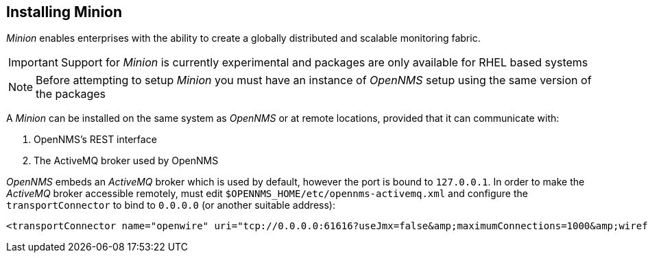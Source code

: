 
// Allow GitHub image rendering
:imagesdir: ../../images

[[gi-install-minion]]
== Installing Minion

_Minion_ enables enterprises with the ability to create a globally distributed and scalable monitoring fabric.

IMPORTANT: Support for _Minion_ is currently experimental and packages are only available for RHEL based systems

NOTE: Before attempting to setup _Minion_ you must have an instance of _OpenNMS_ setup using the same version of the packages

A _Minion_ can be installed on the same system as _OpenNMS_ or at remote locations, provided that it can communicate with:

. OpenNMS's REST interface
. The ActiveMQ broker used by OpenNMS

_OpenNMS_ embeds an _ActiveMQ_ broker which is used by default, however the port is bound to `127.0.0.1`.
In order to make the _ActiveMQ_ broker accessible remotely, must edit `$OPENNMS_HOME/etc/opennms-activemq.xml` and configure the `transportConnector` to bind to `0.0.0.0` (or another suitable address):

[source,xml]
----
<transportConnector name="openwire" uri="tcp://0.0.0.0:61616?useJmx=false&amp;maximumConnections=1000&amp;wireformat.maxFrameSize=104857600"/>
----
